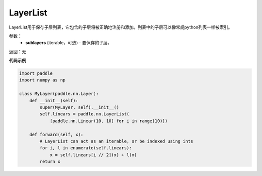 .. _cn_api_fluid_dygraph_LayerList:

LayerList
-------------------------------

.. py:class:: paddle.fluid.dygraph.LayerList(sublayers=None)




LayerList用于保存子层列表，它包含的子层将被正确地注册和添加。列表中的子层可以像常规python列表一样被索引。

参数：
    - **sublayers** (iterable，可选) - 要保存的子层。

返回：无

**代码示例**

.. code-block:: python

    import paddle
    import numpy as np

    class MyLayer(paddle.nn.Layer):
        def __init__(self):
            super(MyLayer, self).__init__()
            self.linears = paddle.nn.LayerList(
                [paddle.nn.Linear(10, 10) for i in range(10)])
                
        def forward(self, x):
            # LayerList can act as an iterable, or be indexed using ints
            for i, l in enumerate(self.linears):
                x = self.linears[i // 2](x) + l(x)
            return x
